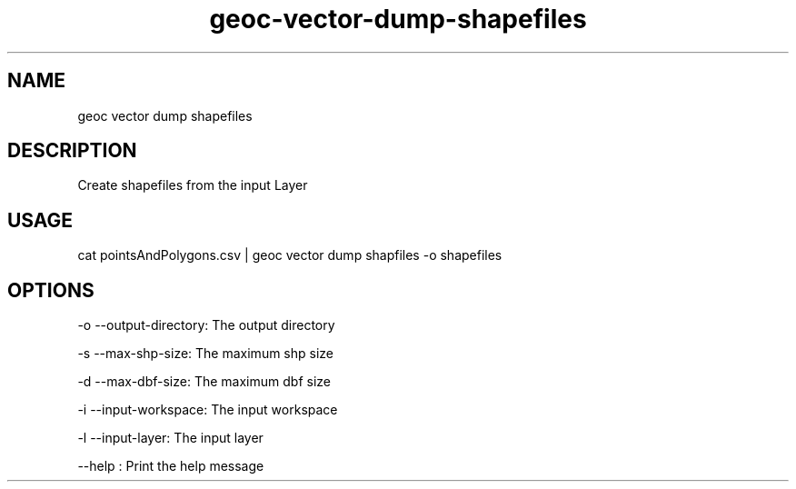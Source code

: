 .TH "geoc-vector-dump-shapefiles" "1" "4 December 2015" "version 0.1"
.SH NAME
geoc vector dump shapefiles
.SH DESCRIPTION
Create shapefiles from the input Layer
.SH USAGE
cat pointsAndPolygons.csv | geoc vector dump shapfiles -o shapefiles
.SH OPTIONS
-o --output-directory: The output directory
.PP
-s --max-shp-size: The maximum shp size
.PP
-d --max-dbf-size: The maximum dbf size
.PP
-i --input-workspace: The input workspace
.PP
-l --input-layer: The input layer
.PP
--help : Print the help message
.PP
